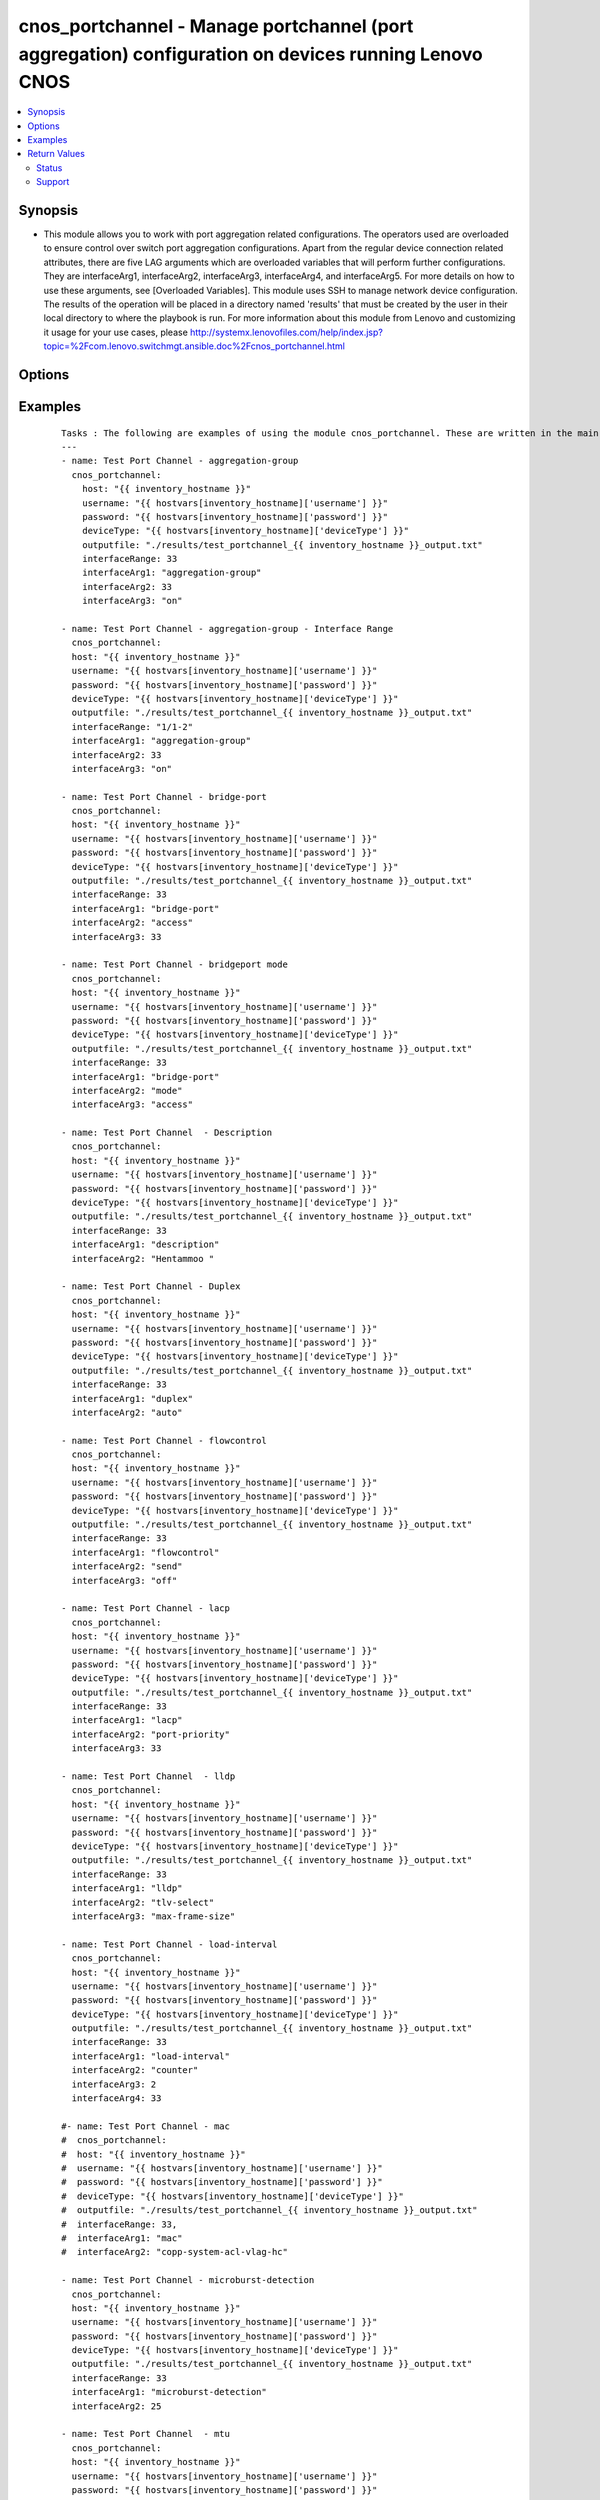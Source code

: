 .. _cnos_portchannel:


cnos_portchannel - Manage portchannel (port aggregation) configuration on devices running Lenovo CNOS
+++++++++++++++++++++++++++++++++++++++++++++++++++++++++++++++++++++++++++++++++++++++++++++++++++++

.. versionadded:: 2.3


.. contents::
   :local:
   :depth: 2


Synopsis
--------

* This module allows you to work with port aggregation related configurations. The operators used are overloaded to ensure control over switch port aggregation configurations. Apart from the regular device connection related attributes, there are five LAG arguments which are overloaded variables that will perform further configurations. They are interfaceArg1, interfaceArg2, interfaceArg3, interfaceArg4, and interfaceArg5. For more details on how to use these arguments, see [Overloaded Variables]. This module uses SSH to manage network device configuration. The results of the operation will be placed in a directory named 'results' that must be created by the user in their local directory to where the playbook is run. For more information about this module from Lenovo and customizing it usage for your use cases, please http://systemx.lenovofiles.com/help/index.jsp?topic=%2Fcom.lenovo.switchmgt.ansible.doc%2Fcnos_portchannel.html




Options
-------

.. raw:: html

    <table border=1 cellpadding=4>
    <tr>
    <th class="head">parameter</th>
    <th class="head">required</th>
    <th class="head">default</th>
    <th class="head">choices</th>
    <th class="head">comments</th>
    </tr>
                <tr><td>deviceType<br/><div style="font-size: small;"> (added in 2.3)</div></td>
    <td>yes</td>
    <td></td>
        <td><ul><li>g8272_cnos</li><li>g8296_cnos</li><li>g8332_cnos</li></ul></td>
        <td><div>This specifies the type of device where the method is executed.</div>        </td></tr>
                <tr><td>enablePassword<br/><div style="font-size: small;"> (added in 2.3)</div></td>
    <td>no</td>
    <td></td>
        <td></td>
        <td><div>Configures the password used to enter Global Configuration command mode on the switch. If the switch does not request this password, the parameter is ignored.While generally the value should come from the inventory file, you can also specify it as a variable. This parameter is optional. If it is not specified, no default value will be used.</div>        </td></tr>
                <tr><td>host<br/><div style="font-size: small;"> (added in 2.3)</div></td>
    <td>yes</td>
    <td></td>
        <td></td>
        <td><div>This is the variable used to search the hosts file at /etc/ansible/hosts and identify the IP address of the device on which the template is going to be applied. Usually the Ansible keyword {{ inventory_hostname }} is specified in the playbook as an abstraction of the group of network elements that need to be configured.</div>        </td></tr>
                <tr><td>interfaceArg1<br/><div style="font-size: small;"></div></td>
    <td>yes</td>
    <td></td>
        <td><ul><li>aggregation-group</li><li>bfd</li><li>bridgeport</li><li>description</li><li>duplex</li><li>flowcontrol</li><li>ip</li><li>ipv6</li><li>lacp</li><li>lldp</li><li>load-interval</li><li>mac</li><li>mac-address</li><li>mac-learn</li><li>microburst-detection</li><li>mtu</li><li>service</li><li>service-policy</li><li>shutdown</li><li>snmp</li><li>spanning-tree</li><li>speed</li><li>storm-control</li><li>vlan</li><li>vrrp</li><li>port-aggregation</li></ul></td>
        <td><div>This is an overloaded Port Channel first argument. Usage of this argument can be found is the User Guide referenced above.</div>        </td></tr>
                <tr><td>interfaceArg2<br/><div style="font-size: small;"></div></td>
    <td>no</td>
    <td></td>
        <td><ul><li>aggregation-group number</li><li>access or mode or trunk</li><li>description</li><li>auto or full or half</li><li>recieve or send</li><li>port-priority</li><li>suspend-individual</li><li>timeout</li><li>receive or transmit or trap-notification</li><li>tlv-select</li><li>Load interval delay in seconds</li><li>counter</li><li>Name for the MAC Access List</li><li>mac-address in HHHH.HHHH.HHHH format</li><li>THRESHOLD  Value in unit of buffer cell</li><li><64-9216>  MTU in bytes-<64-9216> for L2 packet</li><li><576-9216> for L3 IPv4 packet</li><li><1280-9216> for L3 IPv6 packet</li><li>enter the instance id</li><li>input or output</li><li>copp-system-policy</li><li>type</li><li>1000  or  10000  or   40000 or   auto</li><li>broadcast or multicast or unicast</li><li>disable or enable or egress-only</li><li>Virtual router identifier</li><li>destination-ip or destination-mac or destination-port or source-dest-ip or source-dest-mac or source-dest-port or source-interface or source-ip or source-mac or source-port</li></ul></td>
        <td><div>This is an overloaded Port Channel second argument. Usage of this argument can be found is the User Guide referenced above.</div>        </td></tr>
                <tr><td>interfaceArg3<br/><div style="font-size: small;"></div></td>
    <td>no</td>
    <td></td>
        <td><ul><li>active or on or passive</li><li>on or off</li><li>LACP port priority</li><li>long or short</li><li>link-aggregation or mac-phy-status or management-address or max-frame-size or port-description or port-protocol-vlan or port-vlan or power-mdi or protocol-identity or system-capabilities or system-description or system-name or vid-management or vlan-name</li><li>counter for load interval</li><li>policy input name</li><li>all or Copp class name to attach</li><li>qos</li><li>queing</li><li>Enter the allowed traffic level</li><li>ipv6</li></ul></td>
        <td><div>This is an overloaded Port Channel third argument. Usage of this argument can be found is the User Guide referenced above.</div>        </td></tr>
                <tr><td>interfaceArg4<br/><div style="font-size: small;"></div></td>
    <td>no</td>
    <td></td>
        <td><ul><li>key-chain</li><li>key-id</li><li>keyed-md5 or keyed-sha1 or meticulous-keyed-md5 or meticulous-keyed-sha1 or simple</li><li>Interval value in milliseconds</li><li>Destination IP (Both IPV4 and IPV6)</li><li>in or out</li><li>MAC address</li><li>Time-out value in seconds</li><li>class-id</li><li>request</li><li>Specify the IPv4 address</li><li>OSPF area ID as a decimal value</li><li>OSPF area ID in IP address format</li><li>anycast or secondary</li><li>ethernet</li><li>vlan</li><li>MAC (hardware) address in HHHH.HHHH.HHHH format</li><li>Load interval delay in seconds</li><li>Specify policy input name</li><li>input or output</li><li>cost</li><li>port-priority</li><li>BFD minimum receive interval</li><li>source-interface</li></ul></td>
        <td><div>This is an overloaded Port Channel fourth argument. Usage of this argument can be found is the User Guide referenced above.</div>        </td></tr>
                <tr><td>interfaceArg5<br/><div style="font-size: small;"></div></td>
    <td>no</td>
    <td></td>
        <td><ul><li>name of key-chain</li><li>key-Id Value</li><li>key-chain</li><li>key-id</li><li>BFD minimum receive interval</li><li>Value of Hello Multiplier</li><li>admin-down or multihop or non-persistent</li><li>Vendor class-identifier name</li><li>bootfile-name or host-name or log-server or ntp-server or tftp-server-name</li><li>Slot/chassis number</li><li>Vlan interface</li><li>Specify policy input name</li><li>Port path cost or auto</li><li>Port priority increments of 32</li></ul></td>
        <td><div>This is an overloaded Port Channel fifth argument. Usage of this argument can be found is the User Guide referenced above.</div>        </td></tr>
                <tr><td>interfaceArg6<br/><div style="font-size: small;"></div></td>
    <td>no</td>
    <td></td>
        <td><ul><li>Authentication key string</li><li>name of key-chain</li><li>key-Id Value</li><li>Value of Hello Multiplier</li><li>admin-down or non-persistent</li></ul></td>
        <td><div>This is an overloaded Port Channel sixth argument. Usage of this argument can be found is the User Guide referenced above.</div>        </td></tr>
                <tr><td>interfaceArg7<br/><div style="font-size: small;"></div></td>
    <td>no</td>
    <td></td>
        <td><ul><li>Authentication key string</li><li>admin-down</li></ul></td>
        <td><div>This is an overloaded Port Channel seventh argument. Usage of this argument can be found is the User Guide referenced above.</div>        </td></tr>
                <tr><td>interfaceRange<br/><div style="font-size: small;"></div></td>
    <td>yes</td>
    <td></td>
        <td></td>
        <td><div>This specifies the interface range in which the port aggregation is envisaged</div>        </td></tr>
                <tr><td>outputfile<br/><div style="font-size: small;"> (added in 2.3)</div></td>
    <td>yes</td>
    <td></td>
        <td></td>
        <td><div>This specifies the file path where the output of each command execution is saved. Each command that is specified in the merged template file and each response from the device are saved here. Usually the location is the results folder, but you can choose another location based on your write permission.</div>        </td></tr>
                <tr><td>password<br/><div style="font-size: small;"> (added in 2.3)</div></td>
    <td>yes</td>
    <td></td>
        <td></td>
        <td><div>Configures the password used to authenticate the connection to the remote device. The value of the password parameter is used to authenticate the SSH session. While generally the value should come from the inventory file, you can also specify it as a variable. This parameter is optional. If it is not specified, no default value will be used.</div>        </td></tr>
                <tr><td>username<br/><div style="font-size: small;"> (added in 2.3)</div></td>
    <td>yes</td>
    <td></td>
        <td></td>
        <td><div>Configures the username used to authenticate the connection to the remote device. The value of the username parameter is used to authenticate the SSH session. While generally the value should come from the inventory file, you can also specify it as a variable. This parameter is optional. If it is not specified, no default value will be used.</div>        </td></tr>
        </table>
    </br>



Examples
--------

 ::

    Tasks : The following are examples of using the module cnos_portchannel. These are written in the main.yml file of the tasks directory.
    ---
    - name: Test Port Channel - aggregation-group
      cnos_portchannel:
        host: "{{ inventory_hostname }}"
        username: "{{ hostvars[inventory_hostname]['username'] }}"
        password: "{{ hostvars[inventory_hostname]['password'] }}"
        deviceType: "{{ hostvars[inventory_hostname]['deviceType'] }}"
        outputfile: "./results/test_portchannel_{{ inventory_hostname }}_output.txt"
        interfaceRange: 33
        interfaceArg1: "aggregation-group"
        interfaceArg2: 33
        interfaceArg3: "on"
    
    - name: Test Port Channel - aggregation-group - Interface Range
      cnos_portchannel:
      host: "{{ inventory_hostname }}"
      username: "{{ hostvars[inventory_hostname]['username'] }}"
      password: "{{ hostvars[inventory_hostname]['password'] }}"
      deviceType: "{{ hostvars[inventory_hostname]['deviceType'] }}"
      outputfile: "./results/test_portchannel_{{ inventory_hostname }}_output.txt"
      interfaceRange: "1/1-2"
      interfaceArg1: "aggregation-group"
      interfaceArg2: 33
      interfaceArg3: "on"
    
    - name: Test Port Channel - bridge-port
      cnos_portchannel:
      host: "{{ inventory_hostname }}"
      username: "{{ hostvars[inventory_hostname]['username'] }}"
      password: "{{ hostvars[inventory_hostname]['password'] }}"
      deviceType: "{{ hostvars[inventory_hostname]['deviceType'] }}"
      outputfile: "./results/test_portchannel_{{ inventory_hostname }}_output.txt"
      interfaceRange: 33
      interfaceArg1: "bridge-port"
      interfaceArg2: "access"
      interfaceArg3: 33
    
    - name: Test Port Channel - bridgeport mode
      cnos_portchannel:
      host: "{{ inventory_hostname }}"
      username: "{{ hostvars[inventory_hostname]['username'] }}"
      password: "{{ hostvars[inventory_hostname]['password'] }}"
      deviceType: "{{ hostvars[inventory_hostname]['deviceType'] }}"
      outputfile: "./results/test_portchannel_{{ inventory_hostname }}_output.txt"
      interfaceRange: 33
      interfaceArg1: "bridge-port"
      interfaceArg2: "mode"
      interfaceArg3: "access"
    
    - name: Test Port Channel  - Description
      cnos_portchannel:
      host: "{{ inventory_hostname }}"
      username: "{{ hostvars[inventory_hostname]['username'] }}"
      password: "{{ hostvars[inventory_hostname]['password'] }}"
      deviceType: "{{ hostvars[inventory_hostname]['deviceType'] }}"
      outputfile: "./results/test_portchannel_{{ inventory_hostname }}_output.txt"
      interfaceRange: 33
      interfaceArg1: "description"
      interfaceArg2: "Hentammoo "
    
    - name: Test Port Channel - Duplex
      cnos_portchannel:
      host: "{{ inventory_hostname }}"
      username: "{{ hostvars[inventory_hostname]['username'] }}"
      password: "{{ hostvars[inventory_hostname]['password'] }}"
      deviceType: "{{ hostvars[inventory_hostname]['deviceType'] }}"
      outputfile: "./results/test_portchannel_{{ inventory_hostname }}_output.txt"
      interfaceRange: 33
      interfaceArg1: "duplex"
      interfaceArg2: "auto"
    
    - name: Test Port Channel - flowcontrol
      cnos_portchannel:
      host: "{{ inventory_hostname }}"
      username: "{{ hostvars[inventory_hostname]['username'] }}"
      password: "{{ hostvars[inventory_hostname]['password'] }}"
      deviceType: "{{ hostvars[inventory_hostname]['deviceType'] }}"
      outputfile: "./results/test_portchannel_{{ inventory_hostname }}_output.txt"
      interfaceRange: 33
      interfaceArg1: "flowcontrol"
      interfaceArg2: "send"
      interfaceArg3: "off"
    
    - name: Test Port Channel - lacp
      cnos_portchannel:
      host: "{{ inventory_hostname }}"
      username: "{{ hostvars[inventory_hostname]['username'] }}"
      password: "{{ hostvars[inventory_hostname]['password'] }}"
      deviceType: "{{ hostvars[inventory_hostname]['deviceType'] }}"
      outputfile: "./results/test_portchannel_{{ inventory_hostname }}_output.txt"
      interfaceRange: 33
      interfaceArg1: "lacp"
      interfaceArg2: "port-priority"
      interfaceArg3: 33
    
    - name: Test Port Channel  - lldp
      cnos_portchannel:
      host: "{{ inventory_hostname }}"
      username: "{{ hostvars[inventory_hostname]['username'] }}"
      password: "{{ hostvars[inventory_hostname]['password'] }}"
      deviceType: "{{ hostvars[inventory_hostname]['deviceType'] }}"
      outputfile: "./results/test_portchannel_{{ inventory_hostname }}_output.txt"
      interfaceRange: 33
      interfaceArg1: "lldp"
      interfaceArg2: "tlv-select"
      interfaceArg3: "max-frame-size"
    
    - name: Test Port Channel - load-interval
      cnos_portchannel:
      host: "{{ inventory_hostname }}"
      username: "{{ hostvars[inventory_hostname]['username'] }}"
      password: "{{ hostvars[inventory_hostname]['password'] }}"
      deviceType: "{{ hostvars[inventory_hostname]['deviceType'] }}"
      outputfile: "./results/test_portchannel_{{ inventory_hostname }}_output.txt"
      interfaceRange: 33
      interfaceArg1: "load-interval"
      interfaceArg2: "counter"
      interfaceArg3: 2
      interfaceArg4: 33
    
    #- name: Test Port Channel - mac
    #  cnos_portchannel:
    #  host: "{{ inventory_hostname }}"
    #  username: "{{ hostvars[inventory_hostname]['username'] }}"
    #  password: "{{ hostvars[inventory_hostname]['password'] }}"
    #  deviceType: "{{ hostvars[inventory_hostname]['deviceType'] }}"
    #  outputfile: "./results/test_portchannel_{{ inventory_hostname }}_output.txt"
    #  interfaceRange: 33,
    #  interfaceArg1: "mac"
    #  interfaceArg2: "copp-system-acl-vlag-hc"
    
    - name: Test Port Channel - microburst-detection
      cnos_portchannel:
      host: "{{ inventory_hostname }}"
      username: "{{ hostvars[inventory_hostname]['username'] }}"
      password: "{{ hostvars[inventory_hostname]['password'] }}"
      deviceType: "{{ hostvars[inventory_hostname]['deviceType'] }}"
      outputfile: "./results/test_portchannel_{{ inventory_hostname }}_output.txt"
      interfaceRange: 33
      interfaceArg1: "microburst-detection"
      interfaceArg2: 25
    
    - name: Test Port Channel  - mtu
      cnos_portchannel:
      host: "{{ inventory_hostname }}"
      username: "{{ hostvars[inventory_hostname]['username'] }}"
      password: "{{ hostvars[inventory_hostname]['password'] }}"
      deviceType: "{{ hostvars[inventory_hostname]['deviceType'] }}"
      outputfile: "./results/test_portchannel_{{ inventory_hostname }}_output.txt"
      interfaceRange: 33
      interfaceArg1: "mtu"
      interfaceArg2: 66
    
    - name: Test Port Channel - service-policy
      cnos_portchannel:
      host: "{{ inventory_hostname }}"
      username: "{{ hostvars[inventory_hostname]['username'] }}"
      password: "{{ hostvars[inventory_hostname]['password'] }}"
      deviceType: "{{ hostvars[inventory_hostname]['deviceType'] }}"
      outputfile: "./results/test_portchannel_{{ inventory_hostname }}_output.txt"
      interfaceRange: 33
      interfaceArg1: "service-policy"
      interfaceArg2: "input"
      interfaceArg3: "Anil"
    
    - name: Test Port Channel - speed
      cnos_portchannel:
      host: "{{ inventory_hostname }}"
      username: "{{ hostvars[inventory_hostname]['username'] }}"
      password: "{{ hostvars[inventory_hostname]['password'] }}"
      deviceType: "{{ hostvars[inventory_hostname]['deviceType'] }}"
      outputfile: "./results/test_portchannel_{{ inventory_hostname }}_output.txt"
      interfaceRange: 33
      interfaceArg1: "speed"
      interfaceArg2: "auto"
    
    - name: Test Port Channel - storm
      cnos_portchannel:
      host: "{{ inventory_hostname }}"
      username: "{{ hostvars[inventory_hostname]['username'] }}"
      password: "{{ hostvars[inventory_hostname]['password'] }}"
      deviceType: "{{ hostvars[inventory_hostname]['deviceType'] }}"
      outputfile: "./results/test_portchannel_{{ inventory_hostname }}_output.txt"
      interfaceRange: 33
      interfaceArg1: "storm-control"
      interfaceArg2: "broadcast"
      interfaceArg3: 12.5
    
    #- name: Test Port Channel - vlan
    #  cnos_portchannel:
    #  host: "{{ inventory_hostname }}"
    #  username: "{{ hostvars[inventory_hostname]['username'] }}"
    #  password: "{{ hostvars[inventory_hostname]['password'] }}"
    #  deviceType: "{{ hostvars[inventory_hostname]['deviceType'] }}"
    #  outputfile: "./results/test_portchannel_{{ inventory_hostname }}_output.txt"
    #  interfaceRange: 33
    #  interfaceArg1: "vlan"
    #  interfaceArg2: "disable"
    
    - name: Test Port Channel - vrrp
      cnos_portchannel:
      host: "{{ inventory_hostname }}"
      username: "{{ hostvars[inventory_hostname]['username'] }}"
      password: "{{ hostvars[inventory_hostname]['password'] }}"
      deviceType: "{{ hostvars[inventory_hostname]['deviceType'] }}"
      outputfile: "./results/test_portchannel_{{ inventory_hostname }}_output.txt"
      interfaceRange: 33
      interfaceArg1: "vrrp"
      interfaceArg2: 33
    
    - name: Test Port Channel - spanning tree1
      cnos_portchannel:
      host: "{{ inventory_hostname }}"
      username: "{{ hostvars[inventory_hostname]['username'] }}"
      password: "{{ hostvars[inventory_hostname]['password'] }}"
      deviceType: "{{ hostvars[inventory_hostname]['deviceType'] }}"
      outputfile: "./results/test_portchannel_{{ inventory_hostname }}_output.txt"
      interfaceRange: 33
      interfaceArg1: "spanning-tree"
      interfaceArg2: "bpduguard"
      interfaceArg3: "enable"
    
    - name: Test Port Channel - spanning tree 2
      cnos_portchannel:
      host: "{{ inventory_hostname }}"
      username: "{{ hostvars[inventory_hostname]['username'] }}"
      password: "{{ hostvars[inventory_hostname]['password'] }}"
      deviceType: "{{ hostvars[inventory_hostname]['deviceType'] }}"
      outputfile: "./results/test_portchannel_{{ inventory_hostname }}_output.txt"
      interfaceRange: 33
      interfaceArg1: "spanning-tree"
      interfaceArg2: "mst"
      interfaceArg3: "33-35"
      interfaceArg4: "cost"
      interfaceArg5: 33
    
    - name: Test Port Channel - ip1
      cnos_portchannel:
      host: "{{ inventory_hostname }}"
      username: "{{ hostvars[inventory_hostname]['username'] }}"
      password: "{{ hostvars[inventory_hostname]['password'] }}"
      deviceType: "{{ hostvars[inventory_hostname]['deviceType'] }}"
      outputfile: "./results/test_portchannel_{{ inventory_hostname }}_output.txt"
      interfaceRange: 33
      interfaceArg1: "ip"
      interfaceArg2: "access-group"
      interfaceArg3: "anil"
      interfaceArg4: "in"
    
    - name: Test Port Channel - ip2
      cnos_portchannel:
      host: "{{ inventory_hostname }}"
      username: "{{ hostvars[inventory_hostname]['username'] }}"
      password: "{{ hostvars[inventory_hostname]['password'] }}"
      deviceType: "{{ hostvars[inventory_hostname]['deviceType'] }}"
      outputfile: "./results/test_portchannel_{{ inventory_hostname }}_output.txt"
      interfaceRange: 33
      interfaceArg1: "ip"
      interfaceArg2: "port"
      interfaceArg3: "anil"
    
    - name: Test Port Channel - bfd
      cnos_portchannel:
      host: "{{ inventory_hostname }}"
      username: "{{ hostvars[inventory_hostname]['username'] }}"
      password: "{{ hostvars[inventory_hostname]['password'] }}"
      deviceType: "{{ hostvars[inventory_hostname]['deviceType'] }}"
      outputfile: "./results/test_portchannel_{{ inventory_hostname }}_output.txt"
      interfaceRange: 33
      interfaceArg1: "bfd"
      interfaceArg2: "interval"
      interfaceArg3: 55
      interfaceArg4: 55
      interfaceArg5: 33
    
    - name: Test Port Channel - bfd
      cnos_portchannel:
      host: "{{ inventory_hostname }}"
      username: "{{ hostvars[inventory_hostname]['username'] }}"
      password: "{{ hostvars[inventory_hostname]['password'] }}"
      deviceType: "{{ hostvars[inventory_hostname]['deviceType'] }}"
      outputfile: "./results/test_portchannel_{{ inventory_hostname }}_output.txt"
      interfaceRange: 33
      interfaceArg1: "bfd"
      interfaceArg2: "ipv4"
      interfaceArg3: "authentication"
      interfaceArg4: "meticulous-keyed-md5"
      interfaceArg5: "key-chain"
      interfaceArg6: "mychain"
    

Return Values
-------------

Common return values are documented here :doc:`common_return_values`, the following are the fields unique to this module:

.. raw:: html

    <table border=1 cellpadding=4>
    <tr>
    <th class="head">name</th>
    <th class="head">description</th>
    <th class="head">returned</th>
    <th class="head">type</th>
    <th class="head">sample</th>
    </tr>

        <tr>
        <td> msg </td>
        <td> Success or failure message </td>
        <td align=center> always </td>
        <td align=center> string </td>
        <td align=center> Port Channel configurations accomplished </td>
    </tr>
        
    </table>
    </br></br>




Status
~~~~~~

This module is flagged as **preview** which means that it is not guaranteed to have a backwards compatible interface.


Support
~~~~~~~

This module is community maintained without core committer oversight.

For more information on what this means please read :doc:`modules_support`


For help in developing on modules, should you be so inclined, please read :doc:`community`, :doc:`dev_guide/developing_test_pr` and :doc:`dev_guide/developing_modules`.
